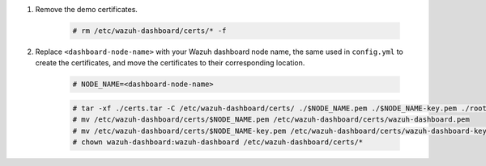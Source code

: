 .. Copyright (C) 2015-2022 Wazuh, Inc.

#. Remove the demo certificates.

    .. code-block:: console

      # rm /etc/wazuh-dashboard/certs/* -f

#. Replace ``<dashboard-node-name>`` with your Wazuh dashboard node name, the same used in ``config.yml`` to create the certificates, and move the certificates to their corresponding location. 

    .. code-block:: console

      # NODE_NAME=<dashboard-node-name>
      
    .. code-block:: console  
      
      # tar -xf ./certs.tar -C /etc/wazuh-dashboard/certs/ ./$NODE_NAME.pem ./$NODE_NAME-key.pem ./root-ca.pem
      # mv /etc/wazuh-dashboard/certs/$NODE_NAME.pem /etc/wazuh-dashboard/certs/wazuh-dashboard.pem
      # mv /etc/wazuh-dashboard/certs/$NODE_NAME-key.pem /etc/wazuh-dashboard/certs/wazuh-dashboard-key.pem
      # chown wazuh-dashboard:wazuh-dashboard /etc/wazuh-dashboard/certs/*

.. End of include file
